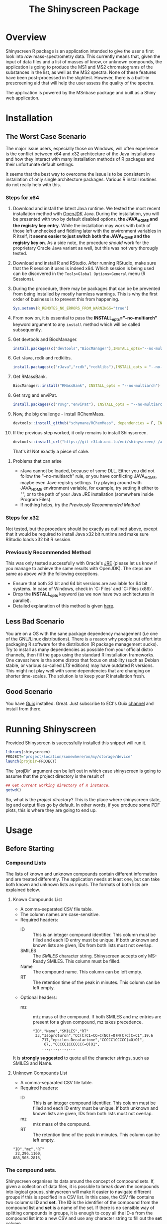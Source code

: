 #+TITLE: The Shinyscreen Package

* Overview

  Shinyscreen R package is an application intended to give the user a
  first look into /raw/ mass-spectrometry data. This currently means
  that, given the input of data files and a list of masses of know, or
  unknown compounds, the application is going to produce the MS1 and
  MS2 chromatograms of the substances in the list, as well as the MS2
  spectra. None of these features have been post-processed in the
  slightest. However, there is a built-in prescreening aid that will
  help the user assess the quality of the spectra.

  The application is powered by the MSnbase package and built as a
  Shiny web application.
  
* Installation

** The Worst Case Scenario
   
   The major issue users, especially those on Windows, will often
   experience is the conflict between x64 and x32 architecture of the
   Java installations and how they interact with many installation
   methods of R packages and their unfortunate default settings.

   It seems that the best way to overcome the issue is to be
   consistent in installation of only single architecture
   packages. Various R install routines do not really help with this.

*** Steps for x64 
    1. Download and install the latest Java runtime. We tested the
       most recent installation method with [[https://adoptopenjdk.net][OpenJDK]] Java. During the
       installation, you will be presented with two by default
       disabled options, *the JAVA_HOME and the registry key entry*.
       While the installation may work with both of those left
       unchecked and fiddling later with the environment variables in
       R itself, *it seems easier to just switch both the JAVA_HOME
       and the registry key on*.  As a side note, the procedure
       /should/ work for the proprietary Oracle Java variant as well,
       but this was not very thorougly tested.

    2. Download and install R and RStudio. After running RStudio, make
       sure that the R session it uses is indeed x64. Which session is
       being used can be discovered in the
       ~Tools>Global Options>General~ menu (R Sessions).

    3. During the procedure, there may be packages that can be be
       prevented from being installed by mostly harmless
       warnings. This is why the first order of business is to prevent
       this from happening.
       #+BEGIN_SRC R
       Sys.setenv(R_REMOTES_NO_ERRORS_FROM_WARNINGS="true")
       #+END_SRC

    4. From now on, it is essential to pass the
       *INSTALL_opts="--no-multiarch"* keyword argument to any ~install~
       method which will be called subsequently.

    5. Get devtools and BiocManager. 
       #+BEGIN_SRC R
         install.packages(c("devtools","BiocManager"),INSTALL_opts="--no-multiarch")
       #+END_SRC

    6. Get rJava, rcdk and rcdklibs.
       #+BEGIN_SRC R
         install.packages(c("rJava","rcdk","rcdklibs"),INSTALL_opts = "--no-multiarch")
       #+END_SRC

    7. Get RMassBank.
       #+BEGIN_SRC R
         BiocManager::install("RMassBank", INSTALL_opts = "--no-multiarch")
       #+END_SRC

    8. Get rsvg and enviPat.
       #+BEGIN_SRC R
         install.packages(c("rsvg","enviPat"), INSTALL_opts = "--no-multiarch")
       #+END_SRC

    9. Now, the big challenge - install RChemMass.
       #+BEGIN_SRC R
         devtools::install_github("schymane/RChemMass", dependencies = F, INSTALL_opts = "--no-multiarch")
       #+END_SRC

    10. If the previous step worked, it only remains to install Shinyscreen.
       #+BEGIN_SRC R
         devtools::install_url("https://git-r3lab.uni.lu/eci/shinyscreen/-/archive/master/shinyscreen-master.tar.gz", INSTALL_opts="--no-multiarch")
       #+END_SRC
       That's it! Not exactly a piece of cake.

**** Problems that can arise
     - rJava cannot be loaded, because of some DLL. Either you did not
       follow the "--no-multiarch" rule, or you have conflicting
       JAVA_HOME, maybe even Jave registry settings. Try playing
       around with JAVA_HOME environment variable, for example, try
       setting it either to "", or to the path of your Java JRE
       installation (somewhere inside Program Files).
     - If nothing helps, try the /Previously Recommended Method/

*** Steps for x32
    Not tested, but the procedure should be exactly as outlined above,
    except that it would be required to install Java x32 bit runtime
    and make sure RStudio loads x32 bit R session.
   
*** Previously Recommended Method
    This was only tested successfully with Oracle's [[https://www.java.com/en/][JRE]] (please let us
    know if you manage to achieve the same results with OpenJDK). The
    steps are same as above with the following exceptions.
    - Ensure that both 32 bit and 64 bit versions are available for 64 bit
      systems. In case of Windows, check in `C:\Program Files\Java` and
      `C:\Program Files (x86)\Java`.
    - Drop the *INSTALL_opts* keyword (as we now have two
      architectures in parallel).
    - Detailed explanation of this method is given [[https://github.com/schymane/RChemMass/blob/master/README_installation.txt][here]].

** Less Bad Scenario
   You are on a OS with the sane package dependency management (i.e
   one of the GNU/Linux distributions). There is a reason why people
   put effort into packaging R software for the distribution (R
   package management sucks). Try to install as many dependencies as
   possible from your official distro channels, then fill the gaps
   using the standard R installation frameworks. One caveat here is
   tha some distros that focus on stability (such as Debian stable, or
   various so-called /LTS/ editions) may have outdated R
   versions. This might not play well with some dependencies that are
   changing on shorter time-scales. The solution is to keep your R
   installation fresh.

** Good Scenario
   You have [[https://guix.gnu.org/][Guix]] installed. Great. Just subscribe to ECI's Guix
   [[https://git-r3lab.uni.lu/eci/eci-pkg-menu][channel]] and install from there.

* Running Shinyscreen
  Provided Shinyscreen is successfully installed this snippet will
  run it.
  #+BEGIN_SRC R
    library(shinyscreen)
    PROJECT="project/location/somewhere/on/my/storage/device"
    launch(projDir=PROJECT) 
  #+END_SRC
  The `projDir` argument can be left out in which case shinyscreen is
  going to assume that the project directory is the result of
  #+BEGIN_SRC R
    ## Get current working directory of R instance.
    getwd()
  #+END_SRC

  So, what is the /project directory/? This is the place where
  shinyscreen state, log and output files go by default. In other
  words, if you produce some PDF plots, this is where they are going
  to end up.
  
* Usage 
** Before Starting
***  Compound Lists

    The lists of known and unknown compounds contain different
    information and are treated differently. The application needs at
    least one, but can take both known and unknown lists as
    inputs. The formats of both lists are explained below.

**** Known Compounds List
     - A comma-separated CSV file table.
     - The column names are case-sensitive.
     - Required headers:
       - ID :: This is an integer compound identifier. This column
	       must be filled and each ID entry must be unique. If
	       both unknown and known lists are given, IDs from both
	       lists must not overlap.
       - SMILES ::  The /SMILES/ character string. Shinyscreen accepts
		    only MS-Ready SMILES. This column must be filled.
       - Name :: The compound name. This column can be left empty.
       - RT :: The retention time of the peak in minutes. This column
	       can be left empty.
     - Optional headers:
       - mz :: m/z mass of the compound. If both SMILES and mz entries
               are present for a given compound, mz takes precedence.

        #+CAPTION: The first few rows of a compound list containing known compounds.
	#+BEGIN_EXAMPLE
	"ID","Name","SMILES","RT"
	 33,"Isoproturon","CC(C)C1=CC=C(NC(=O)N(C)C)C=C1",19.6
        717,"epsilon-Decalactone","CCCCC1CCCCC(=O)O1",
         67,,"CCCCC1CCCCCC(=O)O1",
        ...,...,...,...
	#+END_EXAMPLE
	It is *strongly suggested* to quote all the character strings, such
	as SMILES and Name.

**** Unknown Compounds List
     - A comma-separated CSV file table.
     - Required headers:
       - ID :: This is an integer compound identifier. This column
               must be filled and each ID entry must be unique. If
               both unknown and known lists are given, IDs from both
               lists must not overlap.
       - mz :: m/z mass of the compound.
       - RT :: The retention time of the peak in minutes. This column
               can be left empty.


     #+CAPTION: The first few rows of a compound list containing unknown compounds.
     #+BEGIN_EXAMPLE
     "ID","mz","RT"
      22,296.1160,
     888,503.2816,
     #+END_EXAMPLE

      
       

   
*** The compound sets.

    Shinyscreen organises its data around the concept of compound
    sets. If, given a collection of data files, it is possible
    to break down the compounds into logical groups, shinyscreen
    will make it easier to navigate different groups if this is
    specified in a CSV list. In this case, the CSV file contains two
    columns: *ID* and *set*. The *ID* is the identifier of the
    compound from the compound list and *set* is a name of the
    set. If there is no sensible way of splitting compounds in
    groups, it is enough to copy all the ID-s from the compound list
    into a new CSV and use any character string to fill out the
    *set* column.
    
    #+CAPTION: The first few rows of a compound set.
    |  ID | set  | RT |
    |-----+------+----|
    |  33 | mixA |    |
    | 717 | mixA |    |
    | 999 | mixA |    |
    | ... | ...  |    |
    | 129 | mixB |    |
    | 516 | mixB |    |
    | ... | ...  |    |
    | 333 | mixC |    |
    | 999 | mixC |    |


***  Data files
    These should be in mzML format.
** Sets, Tags, Adducts, Files and IDs
   Each file is labelled by a tag, adduct and set. Sets are defined in
   the compound set CSV file and group compounds according to their
   IDs. Adducts correspond to the adducts. Tags label files in the
   plots.

   For known compounds, each set can contain multiple adducts. Sets of
   unknowns can only contain a single adduct. Any files belonging to the
   same set that have been acquired in a single adduct, must carry
   unique tags. 

   In addition, the IDs of compounds belonging to the same set/adduct
   combination must be unique. Different ID sets may overlap.

   Essentially, sets serve the purpouse of visually grouping files in
   the plots. Also, set combines those groups of files with particular
   collections of compounds (from the compound set CSV file).

** Config Screen
   This is the start tab. Import the compound and set lists first,
   then proceed to import the mzML files. Provide tags in the tag text
   box and then assign the sets, adducts and tags to the imported mzML
   files using table widget. Once this is done, move on to the
   ~Spectra Extraction~ tab.

*** Resetting State
    In case some inputs have been changed, but the program for some
    reason does not seem to respond to those changes, perhaps
    resetting the state using the button ~Reset State~ will help. This
    will clean the current compound state tables (but, all the inputs
    remain unchanged).

*** Switching Projects
    The ~Switch project.~ button can be used to start new projects, or
    change between them in the middle of processing.  

    Switching projects while the program is running makes most sense
    if it is desired to change some of the inputs (e.g. different set
    configuration, or same compound lists but different files) while
    retaining the others. The user is presented with a directory
    change dialogue which is then used to select the new project
    directory. If needed, a new project directory can be created from
    the same dialogue. All the inputs that currently exist on the
    configuration tab will be kept during switching. This way, only
    what needs to be changed can be changed.

** Spectra Extraction
   Set the extraction parameters and then select a certain number of
   sets to scan for. This may take a while.

   After one, or more sets have been extracted (once the status box
   gets checked), it is possible to carry out the auto quality
   check. This check is going to perform a rudimentary analysis of the
   spectra, as well as retrieve the retention times of the precursor
   peaks and their MS2 spectra. This procedure must be done in order
   to plot the MS2 spectra.

   TODO: Explain the parameters

   For entries that had RT empty, the entire retention time interval
   is scanned for peaks. Those entries with known RT will only be
   scanned within the interval specified by the parameters (by default
   1 min). This means that the processing is going to take much less
   time then for the case if RT was left out.

** Prescreening
   The third tab allows the visual inspection of the spectra and the
   chromatogram, as well as exporting the plots in a PDF format.

* Thanks
  Many thanks to the students of the *Masters in Integrated Systems Biology*
  course (March 2020)

  - *Tessy Prohaska*
  - *Jeff Didier*
  - *Claudia Cipriani*
  - *Parviel Chirsir*

  for boldly wading through the Windows installation procedure, a task
  that led to more clarity in the docs.
